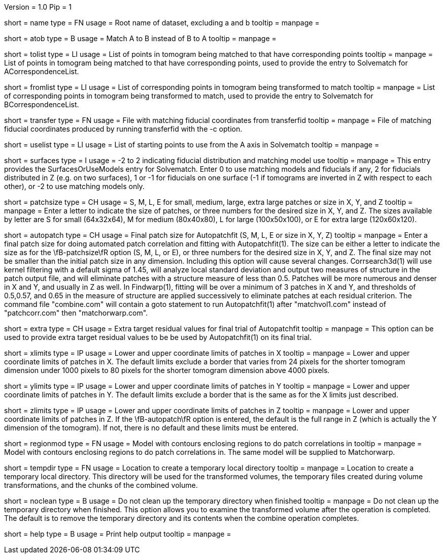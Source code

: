 Version = 1.0
Pip = 1

[Field = RootName]
short = name
type = FN
usage =  Root name of dataset, excluding a and b
tooltip =
manpage =

[Field = MatchAtoB]
short = atob
type = B
usage = Match A to B instead of B to A
tooltip =
manpage =

[Field = ToVolPointList]
short = tolist
type = LI
usage =  List of points in tomogram being matched to that have corresponding 
points
tooltip =
manpage = List of points in tomogram being matched to that have corresponding 
points, used to provide the entry to Solvematch for ACorrespondenceList.

[Field = FromVolPointList]
short = fromlist
type = LI
usage = List of corresponding points in tomogram being transformed to match
tooltip =
manpage = List of corresponding points in tomogram being transformed to match,
used to provide the entry to Solvematch for BCorrespondenceList.

[Field = TransferPointFile]
short = transfer
type = FN
usage = File with matching fiducial coordinates from transferfid
tooltip =
manpage = File of matching fiducial coordinates produced by running 
transferfid with the -c option.

[Field = UsePointList]
short = uselist
type = LI
usage = List of starting points to use from the A axis in Solvematch
tooltip =
manpage =

[Field = SurfaceModelType]
short = surfaces
type = I
usage = -2 to 2 indicating fiducial distribution and matching model use
tooltip =
manpage = This entry provides the SurfacesOrUseModels entry for Solvematch.
Enter 0 to use matching models and fiducials if any, 2 for
fiducials distributed in Z (e.g. on two surfaces), 1 or -1 for fiducials on
one surface (-1 if tomograms are inverted in Z with respect to each other),
or -2 to use matching models only.

[Field = PatchTypeOrXYZ]
short = patchsize
type = CH
usage = S, M, L, E for small, medium, large, extra large patches or size in X,
Y, and Z
tooltip =
manpage = Enter a letter to indicate the size of patches, or three numbers for
the desired size in X, Y, and Z.  The sizes available by letter are S for
small (64x32x64), M for medium (80x40x80), L for large (100x50x100), or E for
extra large (120x60x120).

[Field = AutoPatchFinalSize]
short = autopatch
type = CH
usage = Final patch size for Autopatchfit (S, M, L, E or size in X, Y, Z)
tooltip =
manpage = Enter a final patch size for doing automated patch correlation and
fitting with Autopatchfit(1).  The size can be either a letter to indicate the
size as for the \fB-patchsize\fR option (S, M, L, or E), or three numbers for
the desired size in X, Y, and Z.  The final size may not be smaller than the
initial patch size in any dimension.  Including this option will cause several
changes. Corrsearch3d(1) will use kernel filtering with a default
sigma of 1.45, will analyze local standard deviation and output two measures of
structure in the patch output file, and will eliminate patches with a
structure measure of less than 0.5.  Patches will be more numerous and denser
in X and Y, and usually in Z as well.  In Findwarp(1), fitting will be over a
minimum of 3 patches in X and Y, and thresholds of 0.5,0.57, and 0.65
in the measure of structure are applied successively to eliminate patches at
each residual criterion.  The command file "combine.com" will contain a goto
statement to run Autopatchfit(1) after "matchvol1.com" instead of
"patchcorr.com" then "matchorwarp.com".

[Field = ExtraResidualTargets]
short = extra
type = CH
usage = Extra target residual values for final trial of Autopatchfit
tooltip =
manpage = This option can be used to provide extra target residual values to
be be used by Autopatchfit(1) on its final trial.

[Field = XLowerAndUpper]
short = xlimits
type = IP
usage = Lower and upper coordinate limits of patches in X
tooltip =
manpage = Lower and upper coordinate limits of patches in X.  The default
limits exclude a border that varies from 24 pixels for the shorter tomogram
dimension under 1000 pixels to 80 pixels for the shorter tomogram dimension
above 4000 pixels.

[Field = YLowerAndUpper]
short = ylimits
type = IP
usage = Lower and upper coordinate limits of patches in Y
tooltip =
manpage = Lower and upper coordinate limits of patches in Y.  The default
limits exclude a border that is the same as for the X limits just described.

[Field = ZLowerAndUpper]
short = zlimits
type = IP
usage = Lower and upper coordinate limits of patches in Z
tooltip =
manpage = Lower and upper coordinate limits of patches in Z.  If the
\fB-autopatch\fR option is entered, the default is the full range in Z (which is
actually the Y dimension of the tomogram).  If not, there is no default and
these limits must be entered.

[Field = PatchRegionModel]
short = regionmod
type = FN
usage = Model with contours enclosing regions to do patch correlations in
tooltip =
manpage = Model with contours enclosing regions to do patch correlations in.
The same model will be supplied to Matchorwarp.

[Field = TemporaryDirectory]
short = tempdir
type = FN
usage = Location to create a temporary local directory
tooltip =
manpage = Location to create a temporary local directory.  This directory will
be used for the transformed volumes, the temporary files created during volume
transformations, and the chunks of the combined volume.

[Field = NoTempCleanup]
short = noclean
type = B
usage = Do not clean up the temporary directory when finished
tooltip =
manpage = Do not clean up the temporary directory when finished.  This option
allows you to examine the transformed volume after the operation is
completed.  The default is to remove the temporary directory and its contents
when the combine operation completes.

[Field = usage]
short = help
type = B
usage = Print help output
tooltip = 
manpage = 
